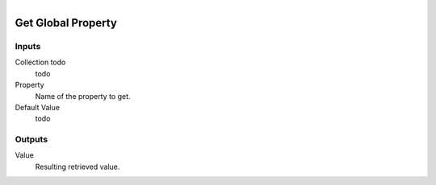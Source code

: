 .. figure:: /images/logic_nodes/values/properties/ln-get_global_property.png
   :align: right
   :width: 215
   :alt: Get Global Property Node

.. _ln-get_global_property:

==============================
Get Global Property
==============================

Inputs
++++++++++++++++++++++++++++++

Collection todo
   todo

Property
   Name of the property to get.

Default Value
   todo

Outputs
++++++++++++++++++++++++++++++

Value
   Resulting retrieved value.
